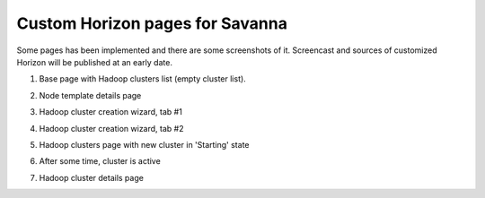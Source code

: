 ********************************
Custom Horizon pages for Savanna
********************************

Some pages has been implemented and there are some screenshots of it.
Screencast and sources of customized Horizon will be published at an early date.


1. Base page with Hadoop clusters list (empty cluster list).

.. image:: ../images/horizon/01-savanna-empty.png
    :width: 800 px
    :scale: 99 %
    :alt: alternate text
    :align: left

2. Node template details page

.. image:: ../images/horizon/01-savanna-tmpl.png
    :width: 800 px
    :scale: 99 %
    :alt: alternate text
    :align: left

3. Hadoop cluster creation wizard, tab #1

.. image:: ../images/horizon/02-savanna-create-1.png
    :width: 800 px
    :scale: 99 %
    :alt: alternate text
    :align: left

4. Hadoop cluster creation wizard, tab #2

.. image:: ../images/horizon/03-savanna-create-2.png
    :width: 800 px
    :scale: 99 %
    :alt: alternate text
    :align: left

5. Hadoop clusters page with new cluster in 'Starting' state

.. image:: ../images/horizon/04-savanna-starting.png
    :width: 800 px
    :scale: 99 %
    :alt: alternate text
    :align: left

6. After some time, cluster is active

.. image:: ../images/horizon/05-savanna-active.png
    :width: 800 px
    :scale: 99 %
    :alt: alternate text
    :align: left

7. Hadoop cluster details page

.. image:: ../images/horizon/06-savanna-details.png
    :width: 800 px
    :scale: 99 %
    :alt: alternate text
    :align: left
